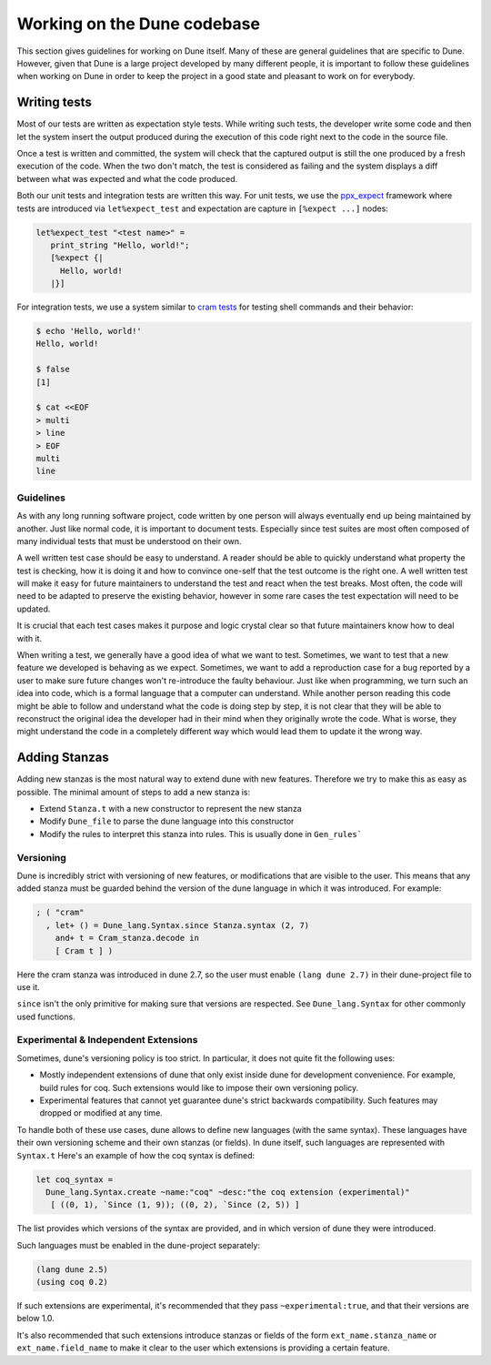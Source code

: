 ****************************
Working on the Dune codebase
****************************

This section gives guidelines for working on Dune itself. Many of
these are general guidelines that are specific to Dune. However, given
that Dune is a large project developed by many different people, it
is important to follow these guidelines when working on Dune in order
to keep the project in a good state and pleasant to work on for
everybody.

Writing tests
=============

Most of our tests are written as expectation style tests. While
writing such tests, the developer write some code and then let the
system insert the output produced during the execution of this code
right next to the code in the source file.

Once a test is written and committed, the system will check that the
captured output is still the one produced by a fresh execution of the
code. When the two don't match, the test is considered as failing and
the system displays a diff between what was expected and what the code
produced.

Both our unit tests and integration tests are written this way. For
unit tests, we use the ppx_expect_ framework where tests are
introduced via ``let%expect_test`` and expectation are capture in
``[%expect ...]`` nodes:

.. code:: ocaml

   let%expect_test "<test name>" =
      print_string "Hello, world!";
      [%expect {|
        Hello, world!
      |}]

For integration tests, we use a system similar to `cram tests
<https://bitheap.org/cram/>`_ for testing shell commands and their
behavior:

.. code:: bash

   $ echo 'Hello, world!'
   Hello, world!

   $ false
   [1]

   $ cat <<EOF
   > multi
   > line
   > EOF
   multi
   line

.. _ppx_expect:      https://github.com/janestreet/ppx_expect

Guidelines
----------

As with any long running software project, code written by one person
will always eventually end up being maintained by another. Just like
normal code, it is important to document tests. Especially since test
suites are most often composed of many individual tests that must be
understood on their own.

A well written test case should be easy to understand. A reader should
be able to quickly understand what property the test is checking, how
it is doing it and how to convince one-self that the test outcome is
the right one. A well written test will make it easy for future
maintainers to understand the test and react when the test
breaks. Most often, the code will need to be adapted to preserve the
existing behavior, however in some rare cases the test expectation
will need to be updated.

It is crucial that each test cases makes it purpose and logic crystal
clear so that future maintainers know how to deal with it.

When writing a test, we generally have a good idea of what we want to
test. Sometimes, we want to test that a new feature we developed is
behaving as we expect. Sometimes, we want to add a reproduction case
for a bug reported by a user to make sure future changes won't
re-introduce the faulty behaviour. Just like when programming, we turn
such an idea into code, which is a formal language that a computer can
understand. While another person reading this code might be able to
follow and understand what the code is doing step by step, it is not
clear that they will be able to reconstruct the original idea the
developer had in their mind when they originally wrote the code. What
is worse, they might understand the code in a completely different way
which would lead them to update it the wrong way.

Adding Stanzas
==============

Adding new stanzas is the most natural way to extend dune with new features.
Therefore we try to make this as easy as possible. The minimal amount of steps
to add a new stanza is:

- Extend ``Stanza.t`` with a new constructor to represent the new stanza
- Modify ``Dune_file`` to parse the dune language into this constructor
- Modify the rules  to interpret this stanza into rules. This is usually done in
  ``Gen_rules```

Versioning
----------

Dune is incredibly strict with versioning of new features, or modifications that
are visible to the user. This means that any added stanza must be guarded
behind the version of the dune language in which it was introduced. For example:

.. code:: ocaml

   ; ( "cram"
     , let+ () = Dune_lang.Syntax.since Stanza.syntax (2, 7)
       and+ t = Cram_stanza.decode in
       [ Cram t ] )

Here the cram stanza was introduced in dune 2.7, so the user must enable ``(lang
dune 2.7)`` in their dune-project file to use it.

``since`` isn't the only primitive for making sure that versions are respected.
See ``Dune_lang.Syntax`` for other commonly used functions.

Experimental & Independent Extensions
-------------------------------------

Sometimes, dune's versioning policy is too strict. In particular, it does not
quite fit the following uses:

- Mostly independent extensions of dune that only exist inside dune for
  development convenience. For example, build rules for coq. Such extensions
  would like to impose their own versioning policy.

- Experimental features that cannot yet guarantee dune's strict backwards
  compatibility. Such features may dropped or modified at any time.

To handle both of these use cases, dune allows to define new languages (with the
same syntax). These languages have their own versioning scheme and their own
stanzas (or fields). In dune itself, such languages are represented with
``Syntax.t`` Here's an example of how the coq syntax is defined:

.. code:: ocaml

   let coq_syntax =
     Dune_lang.Syntax.create ~name:"coq" ~desc:"the coq extension (experimental)"
      [ ((0, 1), `Since (1, 9)); ((0, 2), `Since (2, 5)) ]

The list provides which versions of the syntax are provided, and in which
version of dune they were introduced.

Such languages must be enabled in the dune-project separately:

.. code:: scheme

   (lang dune 2.5)
   (using coq 0.2)

If such extensions are experimental, it's recommended that they pass
``~experimental:true``, and that their versions are below 1.0.

It's also recommended that such extensions introduce stanzas or fields of the
form ``ext_name.stanza_name`` or ``ext_name.field_name`` to make it clear to the
user which extensions is providing a certain feature.
